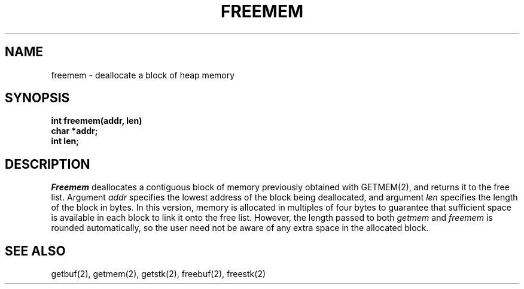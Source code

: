 .TH FREEMEM 2
.SH NAME
freemem \- deallocate a block of heap memory
.SH SYNOPSIS
.nf
.B int freemem(addr, len)
.B char *addr;
.B int len;
.fi
.SH DESCRIPTION
.I Freemem
deallocates a contiguous block of memory
previously obtained with GETMEM(2),
and returns it to the free list.
Argument \f2addr\f1 specifies the lowest address
of the block being deallocated, and argument \f2len\f1 specifies the
length of the block in bytes.
In this version, memory is allocated in  multiples of four bytes to guarantee
that sufficient space is available in each block to link it onto the free
list.
However, the length passed to both \f2getmem\f1 and \f2freemem\f1 is
rounded automatically, so the user need not be aware of any extra space in
the allocated block.
.SH SEE ALSO
getbuf(2), getmem(2), getstk(2), freebuf(2), freestk(2)
